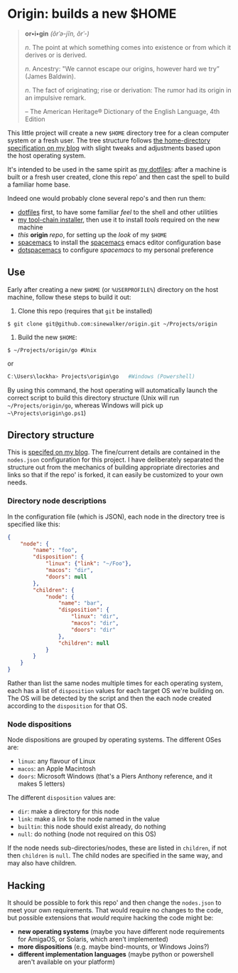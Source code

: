 * Origin: builds a new $HOME

#+BEGIN_QUOTE
*or•i•gin* /(ôrˈə-jĭn, ŏrˈ-)/

/n/. The point at which something comes into existence or from which it derives or is derived.

/n/. Ancestry: "We cannot escape our origins, however hard we try” (James Baldwin).

/n/. The fact of originating; rise or derivation: The rumor had its origin in an impulsive remark.

    -- The American Heritage® Dictionary of the English Language, 4th Edition
#+END_QUOTE

This little project will create a new =$HOME= directory tree for a clean computer system or a fresh user.  The tree structure follows [[http://milosophical.me/blog/2016/home-dir-maintenance.html][the home-directory specification on my blog]] with slight tweaks and adjustments based upon the host operating system.

It's intended to be used in the same spirit as [[https://github.com/sinewalker/dotfiles][my dotfiles]]: after a machine is built or a fresh user created, clone this repo' and then cast the spell to build a familiar home base.

Indeed one would probably clone several repo's and then run them:

 * [[https://github.com/sinewalker/dotfiles][dotfiles]] first, to have some familiar /feel/ to the shell and other utilities
 * [[https://github.com/sinewalker/installer][my tool-chain installer]], then use it to install /tools/ required on the new machine
 * /this/ *origin* /repo/, for setting up the /look/ of my =$HOME=
 * [[https://github.com/syl20bnr/spacemacs][spacemacs]] to install the [[http://spacemacs.org/][spacemacs]] emacs editor configuration base
 * [[https://github.com/sinewalker/dotspacemacs][dotspacemacs]] to configure /spacemacs/ to my personal preference


** Use

Early after creating a new =$HOME= (or =%USERPROFILE%=) directory on the host machine, follow these steps to build it out:

 1. Clone this repo (requires that =git= be installed)
#+BEGIN_SRC shell
$ git clone git@github.com:sinewalker/origin.git ~/Projects/origin
#+END_SRC
 2. Build the new =$HOME=:
#+BEGIN_SRC shell
$ ~/Projects/origin/go #Unix
#+END_SRC
or
#+BEGIN_SRC powershell
C:\Users\lockha> Projects\origin\go   #Windows (Powershell)
#+END_SRC

By using this command, the host operating will automatically launch the correct script to build this directory structure (Unix will run =~/Projects/origin/go=, whereas Windows will pick up =~\Projects\origin\go.ps1=)

** Directory structure

This is [[http://milosophical.me/blog/2016/home-dir-maintenance.html][specifed on my blog]].  The fine/current details are contained in the =nodes.json= configuration for this project.  I have deliberately separated the structure out from the mechanics of building appropriate directories and links so that if the repo' is forked, it can easily be customized to your own needs.

*** Directory node descriptions

In the configuration file (which is JSON), each node in the directory tree is specified like this:

#+BEGIN_SRC json
  {
      "node": {
          "name": "foo",
          "disposition": {
              "linux": {"link": "~/Foo"},
              "macos": "dir",
              "doors": null
          },
          "children": {
              "node": {
                  "name": "bar",
                  "disposition": {
                      "linux": "dir",
                      "macos": "dir",
                      "doors": "dir"
                  },
                  "children": null
              }
          }
      }
  }
#+END_SRC

Rather than list the same nodes multiple times for each operating system, each has a list of =disposition= values for each target OS we're building on.  The OS will be detected by the script and then the each node created according to the =disposition= for that OS.

*** Node dispositions

Node dispositions are grouped by operating systems.  The different OSes are:

 - =linux=: any flavour of Linux
 - =macos=: an Apple Macintosh
 - =doors=: Microsoft Windows (that's a Piers Anthony reference, and it makes 5 letters)

The different =disposition= values are:

 - =dir=: make a directory for this node
 - =link=: make a link to the node named in the value
 - =builtin=: this node should exist already, do nothing
 - =null=: do nothing (node not required on this OS)

If the node needs sub-directories/nodes, these are listed in =children=, if not then =children= is =null=.  The child nodes are specified in the same way, and may also have children.

** Hacking

It should be possible to fork this repo' and then change the =nodes.json= to meet your own requirements.  That would require no changes to the code, but possible extensions that /would/ require hacking the code might be:

 - *new operating systems* (maybe you have different node requirements for AmigaOS, or Solaris, which aren't implemented)
 - *more dispositions* (e.g. maybe bind-mounts, or Windows Joins?)
 - *different implementation languages* (maybe python or powershell aren't available on your platform)
